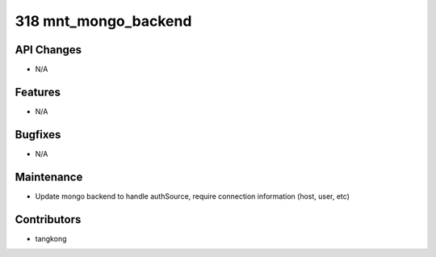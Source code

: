 318 mnt_mongo_backend
#####################

API Changes
-----------
- N/A

Features
--------
- N/A

Bugfixes
--------
- N/A

Maintenance
-----------
- Update mongo backend to handle authSource, require connection information (host, user, etc)

Contributors
------------
- tangkong
